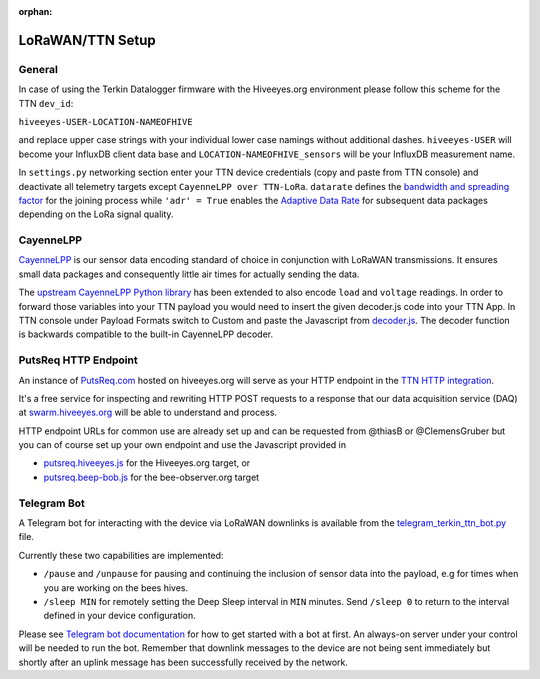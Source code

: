 :orphan:

.. _setup-lorawan-ttn:

#################
LoRaWAN/TTN Setup
#################

*******
General
*******
In case of using the Terkin Datalogger firmware with the Hiveeyes.org
environment please follow this scheme for the TTN ``dev_id``:

``hiveeyes-USER-LOCATION-NAMEOFHIVE``

and replace upper case strings with your individual lower case namings
without additional dashes. ``hiveeyes-USER`` will become your InfluxDB
client data base and ``LOCATION-NAMEOFHIVE_sensors`` will be your InfluxDB
measurement name.

In ``settings.py`` networking section enter your TTN device credentials
(copy and paste from TTN console) and deactivate all telemetry targets
except ``CayenneLPP over TTN-LoRa``. ``datarate`` defines the
`bandwidth and spreading factor <https://www.thethingsnetwork.org/docs/lorawan/modulation-data-rate.html>`_
for the joining process while ``'adr' = True`` enables the
`Adaptive Data Rate <https://www.thethingsnetwork.org/docs/lorawan/adaptive-data-rate.html>`_
for subsequent data packages depending on the LoRa signal quality.

**********
CayenneLPP
**********
`CayenneLPP <https://developers.mydevices.com/cayenne/docs/lora/#lora-cayenne-low-power-payload>`_
is our sensor data encoding standard of choice in conjunction with LoRaWAN transmissions.
It ensures small data packages and consequently little air times for actually sending the data.

The `upstream CayenneLPP Python library <https://github.com/smlng/pycayennelpp>`_
has been extended to also encode ``load`` and ``voltage`` readings.
In order to forward those variables into your TTN payload you would need to insert
the given decoder.js code into your TTN App. In TTN console under Payload Formats
switch to Custom and paste the Javascript from
`decoder.js <https://github.com/hiveeyes/terkin-datalogger/blob/master/client/TTN/decoder.js>`_.
The decoder function is backwards compatible to the built-in CayenneLPP decoder.

*********************
PutsReq HTTP Endpoint
*********************
An instance of `PutsReq.com <https://putsreq.com>`_ hosted on hiveeyes.org
will serve as your HTTP endpoint in the `TTN HTTP integration <https://www.thethingsnetwork.org/docs/applications/http/>`_.

It's a free service for inspecting and rewriting HTTP POST requests to a
response that our data acquisition service (DAQ) at `swarm.hiveeyes.org <https://swarm.hiveeyes.org>`_
will be able to understand and process.

HTTP endpoint URLs for common use are already set up and can be requested from
@thiasB or @ClemensGruber but you can of course set up your own endpoint and use the
Javascript provided in

- `putsreq.hiveeyes.js <https://raw.githubusercontent.com/hiveeyes/terkin-datalogger/master/client/TTN/putsreq.hiveeyes.js>`_ for the Hiveeyes.org target, or
- `putsreq.beep-bob.js <https://raw.githubusercontent.com/hiveeyes/terkin-datalogger/master/client/TTN/putsreq.beep-bob.js>`_ for the bee-observer.org target

************
Telegram Bot
************
A Telegram bot for interacting with the device via LoRaWAN downlinks is
available from the `telegram_terkin_ttn_bot.py <https://github.com/hiveeyes/terkin-datalogger/blob/master/client/TTN/telegram_terkin_ttn_bot.py>`_ file.

Currently these two capabilities are implemented:

- ``/pause`` and ``/unpause`` for pausing and continuing the inclusion of
  sensor data into the payload, e.g for times when you are working on the bees hives.
- ``/sleep MIN`` for remotely setting the Deep Sleep interval in ``MIN`` minutes.
  Send ``/sleep 0`` to return to the interval defined in your device configuration.

Please see `Telegram bot documentation <https://core.telegram.org/bots>`_ for
how to get started with a bot at first. An always-on server under your control
will be needed to run the bot. Remember that downlink messages to the device
are not being sent immediately but shortly after an uplink message has been
successfully received by the network.

